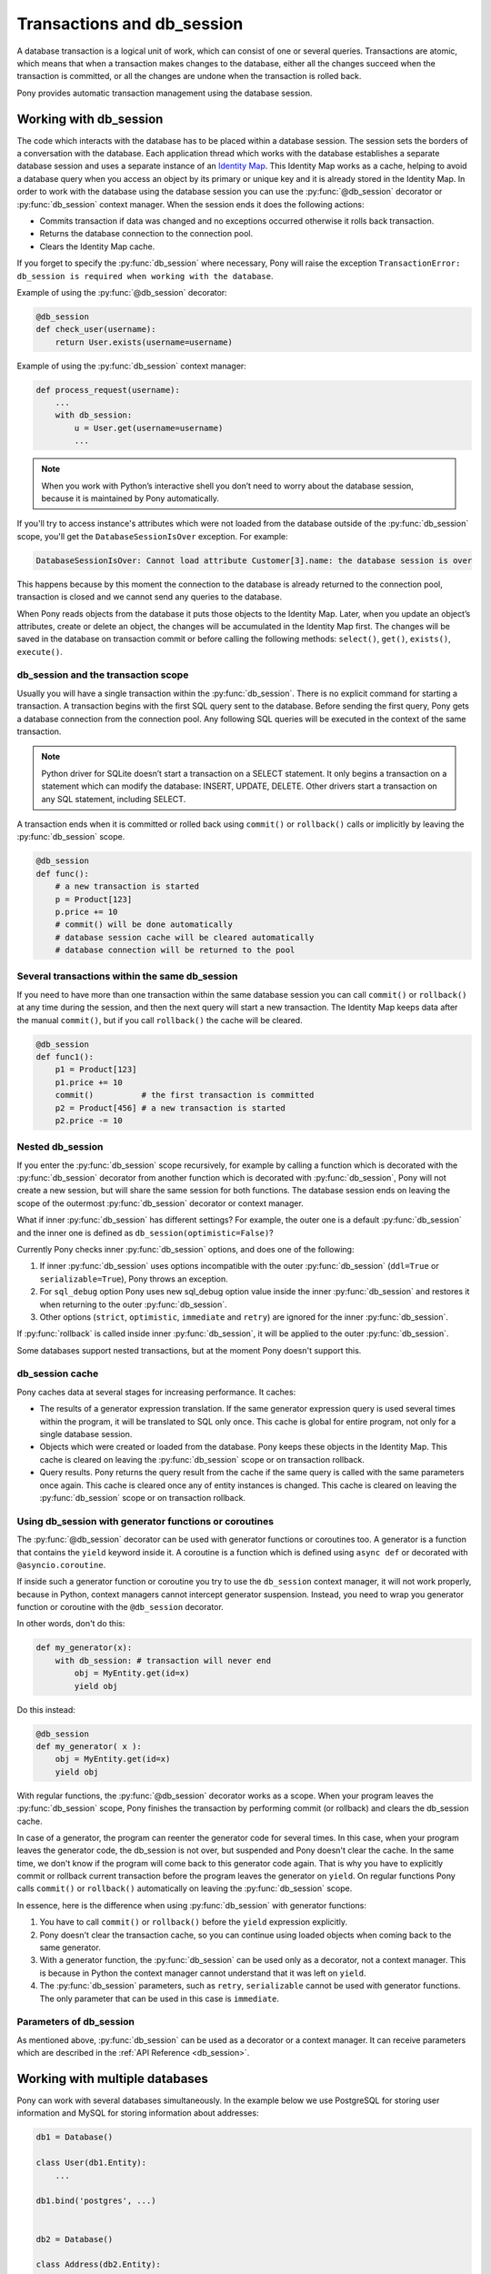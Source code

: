 ﻿.. _db_session:

Transactions and db_session
===========================

A database transaction is a logical unit of work, which can consist of one or several queries. Transactions are atomic, which means that when a transaction makes changes to the database, either all the changes succeed when the transaction is committed, or all the changes are undone when the transaction is rolled back.

Pony provides automatic transaction management using the database session.


Working with db_session
-----------------------

The code which interacts with the database has to be placed within a database session. The session sets the borders of a conversation with the database. Each application thread which works with the database establishes a separate database session and uses a separate instance of an `Identity Map <https://martinfowler.com/eaaCatalog/identityMap.html>`_. This Identity Map works as a cache, helping to avoid a database query when you access an object by its primary or unique key and it is already stored in the Identity Map.
In order to work with the database using the database session you can use the :py:func:`@db_session` decorator or :py:func:`db_session` context manager. When the session ends it does the following actions:

* Commits transaction if data was changed and no exceptions occurred otherwise it rolls back transaction.
* Returns the database connection to the connection pool.
* Clears the Identity Map cache.

If you forget to specify the :py:func:`db_session` where necessary, Pony will raise the exception ``TransactionError: db_session is required when working with the database``.

Example of using the :py:func:`@db_session` decorator:

.. code-block:: python

    @db_session
    def check_user(username):
        return User.exists(username=username)

Example of using the :py:func:`db_session` context manager:

.. only:: comment
    Where does ``username`` come from?
    Does the change work?

.. code-block:: python

    def process_request(username):
        ...
        with db_session:
            u = User.get(username=username)
            ...

.. note::
   When you work with Python’s interactive shell you don’t need to worry about the database session, because it is maintained by Pony automatically.

If you'll try to access instance's attributes which were not loaded from the database outside of the :py:func:`db_session` scope, you'll get the ``DatabaseSessionIsOver`` exception. For example:

.. code-block:: text

    DatabaseSessionIsOver: Cannot load attribute Customer[3].name: the database session is over

This happens because by this moment the connection to the database is already returned to the connection pool, transaction is closed and we cannot send any queries to the database.

When Pony reads objects from the database it puts those objects to the Identity Map. Later, when you update an object’s attributes, create or delete an object, the changes will be accumulated in the Identity Map first. The changes will be saved in the database on transaction commit or before calling the following methods: ``select()``, ``get()``, ``exists()``, ``execute()``.


db_session and the transaction scope
~~~~~~~~~~~~~~~~~~~~~~~~~~~~~~~~~~~~

Usually you will have a single transaction within the :py:func:`db_session`. There is no explicit command for starting a transaction. A transaction begins with the first SQL query sent to the database. Before sending the first query, Pony gets a database connection from the connection pool. Any following SQL queries will be executed in the context of the same transaction.

.. note::
   Python driver for SQLite doesn’t start a transaction on a SELECT statement. It only begins a transaction on a statement which can modify the database: INSERT, UPDATE, DELETE. Other drivers start a transaction on any SQL statement, including SELECT.


A transaction ends when it is committed or rolled back using ``commit()`` or ``rollback()`` calls or implicitly by leaving the :py:func:`db_session` scope.

.. code-block:: python

    @db_session
    def func():
        # a new transaction is started
        p = Product[123]
        p.price += 10
        # commit() will be done automatically
        # database session cache will be cleared automatically
        # database connection will be returned to the pool


Several transactions within the same db_session
~~~~~~~~~~~~~~~~~~~~~~~~~~~~~~~~~~~~~~~~~~~~~~~

If you need to have more than one transaction within the same database session you can call ``commit()`` or ``rollback()`` at any time during the session, and then the next query will start a new transaction. The Identity Map keeps data after the manual ``commit()``, but if you call ``rollback()`` the cache will be cleared.

.. code-block:: python

    @db_session
    def func1():
        p1 = Product[123]
        p1.price += 10
        commit()          # the first transaction is committed
        p2 = Product[456] # a new transaction is started
        p2.price -= 10


Nested db_session
~~~~~~~~~~~~~~~~~

If you enter the :py:func:`db_session` scope recursively, for example by calling a function which is decorated with the :py:func:`db_session` decorator from another function which is decorated with :py:func:`db_session`, Pony will not create a new session, but will share the same session for both functions. The database session ends on leaving the scope of the outermost :py:func:`db_session` decorator or context manager.

What if inner :py:func:`db_session` has different settings? For example, the outer one is a default :py:func:`db_session` and the inner one is defined as ``db_session(optimistic=False)``?

Currently Pony checks inner :py:func:`db_session` options, and does one of the following:

1. If inner :py:func:`db_session` uses options incompatible with the outer :py:func:`db_session` (``ddl=True`` or ``serializable=True``), Pony throws an exception.
2. For ``sql_debug`` option Pony uses new sql_debug option value inside the inner :py:func:`db_session` and restores it when returning to the outer :py:func:`db_session`.
3. Other options (``strict``, ``optimistic``, ``immediate`` and ``retry``) are ignored for the inner :py:func:`db_session`.

If :py:func:`rollback` is called inside inner :py:func:`db_session`, it will be applied to the outer :py:func:`db_session`.

Some databases support nested transactions, but at the moment Pony doesn't support this.


db_session cache
~~~~~~~~~~~~~~~~

Pony caches data at several stages for increasing performance. It caches:

* The results of a generator expression translation. If the same generator expression query is used several times within the program, it will be translated to SQL only once. This cache is global for entire program, not only for a single database session.
* Objects which were created or loaded from the database. Pony keeps these objects in the Identity Map. This cache is cleared on leaving the :py:func:`db_session` scope or on transaction rollback.
* Query results. Pony returns the query result from the cache if the same query is called with the same parameters once again. This cache is cleared once any of entity instances is changed. This cache is cleared on leaving the :py:func:`db_session` scope or on transaction rollback.


Using db_session with generator functions or coroutines
~~~~~~~~~~~~~~~~~~~~~~~~~~~~~~~~~~~~~~~~~~~~~~~~~~~~~~~

.. only:: comment
    Should use official pydoc explanation, or at least link to it

The :py:func:`@db_session` decorator can be used with generator functions or coroutines too. A generator is a function that contains the ``yield`` keyword inside it. A coroutine is a function which is defined using ``async def`` or decorated with ``@asyncio.coroutine``.

If inside such a generator function or coroutine you try to use the ``db_session`` context manager, it will not work properly, because in Python, context managers cannot intercept generator suspension. Instead, you need to wrap you generator function or coroutine with the ``@db_session`` decorator.

In other words, don't do this:

.. code-block:: python

    def my_generator(x):
        with db_session: # transaction will never end
            obj = MyEntity.get(id=x)
            yield obj

Do this instead:

.. only:: comment
    Any reason for inconsistent formatting

.. code-block:: python

    @db_session
    def my_generator( x ):
        obj = MyEntity.get(id=x)
        yield obj

With regular functions, the :py:func:`@db_session` decorator works as a scope. When your program leaves the :py:func:`db_session` scope, Pony finishes the transaction by performing commit (or rollback) and clears the db_session cache.

In case of a generator, the program can reenter the generator code for several times. In this case, when your program leaves the generator code, the db_session is not over, but suspended and Pony doesn't clear the cache. In the same time, we don't know if the program will come back to this generator code again. That is why you have to explicitly commit or rollback current transaction before the program leaves the generator on ``yield``. On regular functions Pony calls ``commit()`` or ``rollback()`` automatically on leaving the :py:func:`db_session` scope.

In essence, here is the difference when using :py:func:`db_session` with generator functions:

1. You have to call ``commit()`` or ``rollback()`` before the ``yield`` expression explicitly.
2. Pony doesn't clear the transaction cache, so you can continue using loaded objects when coming back to the same generator.
3. With a generator function, the :py:func:`db_session` can be used only as a decorator, not a context manager. This is because in Python the context manager cannot understand that it was left on ``yield``.
4. The :py:func:`db_session` parameters, such as ``retry``, ``serializable`` cannot be used with generator functions. The only parameter that can be used in this case is ``immediate``.


Parameters of db_session
~~~~~~~~~~~~~~~~~~~~~~~~

As mentioned above, :py:func:`db_session` can be used as a decorator or a context manager. It can receive parameters which are described in the :ref:`API Reference <db_session>`.



Working with multiple databases
-------------------------------

Pony can work with several databases simultaneously. In the example below we use PostgreSQL for storing user information and MySQL for storing information about addresses:

.. code-block:: python

    db1 = Database()

    class User(db1.Entity):
        ...

    db1.bind('postgres', ...)


    db2 = Database()

    class Address(db2.Entity):
        ...

    db2.bind('mysql', ...)

    @db_session
    def do_something(user_id, address_id):
        u = User[user_id]
        a = Address[address_id]
        ...

On exiting from the ``do_something()`` function Pony will perform ``commit()`` or ``rollback()`` to both databases. If you need to commit to one database before exiting from the function you can use ``db1.commit()`` or ``db2.commit()`` methods.


Functions for working with transactions
---------------------------------------

There are three upper level functions that you can use for working with transactions:

* :py:func:`commit`
* :py:func:`rollback`
* :py:func:`flush`

Also there are three corresponding functions of the :py:class:`Database` object:

* :py:meth:`Database.commit`
* :py:meth:`Database.rollback`
* :py:meth:`Database.flush`

If you work with one database, there is no difference between using the upper level function or the :py:class:`Database` object methods.

.. _optimistic_control:

Optimistic concurrency control
------------------------------

By default Pony uses the optimistic concurrency control concept for increasing performance. With this concept, Pony doesn’t acquire locks on database rows. Instead it verifies that no other transaction has modified the data it has read or is trying to modify. If the check reveals conflicting modifications, the committing transaction gets the exception ``OptimisticCheckError, 'Object XYZ was updated outside of current transaction'`` and rolls back.

What should we do with this situation? First of all, this behavior is normal for databases which implement the `MVCC <http://en.wikipedia.org/wiki/Multiversion_concurrency_control>`_ pattern (e.g. Postgres, Oracle). For example, in Postgres, you will get the following error when a concurrent transaction changed the same data:

.. code-block:: text

    ERROR:  could not serialize access due to concurrent update

The current transaction rolls back, but it can be restarted. In order to restart the transaction automatically, you can use the ``retry`` parameter of the :py:func:`db_session` decorator (see more details about it later in this chapter).

Pony performs this optimistic check by tracking access to attributes of each object. If code reads or modifies an object’s attribute, Pony will then check if this attribute value is unchanged in the database before committing. This approach guarantees that there will be no lost updates. Take for example the situation where, during the current transaction, another transaction changes the same object after the current transaction reads it, but before the transaction i committed. Without optimistic checking the current transaction overwrites the data without knowing there were changes.

During the optimistic check Pony verifies only those attributes which were read or written by the user. Also when Pony updates an object, it updates only those attributes which were changed by the user. This way it is possible to have two concurrent transactions which change different attributes of the same object and both of them succeed.

Generally the optimistic concurrency control increases the performance because transactions can complete without the expense of managing locks or without having transactions wait for other transactions’ lock to clear. This approach shows very good results when conflicts are rare and our application reads data more often then writes.

However, if contention for writing data is frequent, the cost of repeatedly restarting transactions hurts performance. In this case the pessimistic locking can be more appropriate.

If you need to turn the optimistic concurrency control for an attribute off, you can use the :ref:`optimistic option <optimistic_option>` or :ref:`volatile option <volatile_option>`.


Pessimistic locking
-------------------

Sometimes we need to lock an object in the database in order to prevent other transactions from modifying the same record. Within the database such a lock should be done using the SELECT FOR UPDATE query. In order to generate such a lock using Pony you should call the :py:meth:`Query.for_update` method:

.. code-block:: python

    select(p for p in Product if p.price > 100).for_update()

The query above selects all instances of Product with the price greater than 100 and locks the corresponding rows in the database. The lock will be released upon commit or rollback of current transaction.

If you need to lock a single object, you can use the ``get_for_update`` method of an entity:

.. code-block:: python

    Product.get_for_update(id=123)

When trying to lock an object using :py:meth:`~Query.for_update` that is already locked by another transaction, your request will need to wait until the row-level lock is released. To prevent the operation from waiting for other transactions to commit, use the ``nowait=True`` option:

.. code-block:: python

    select(p for p in Product if p.price > 100).for_update(nowait=True)
    # or
    Product.get_for_update(id=123, nowait=True)

.. only:: comment
    What error message is raised?
    Can it be caught in a try/except block?

In this case, if a selected row(s) cannot be locked immediately, the request reports an error, rather than waiting.

The main disadvantage of pessimistic locking is performance degradation from using database locks and limiting concurrency.


How Pony avoids lost updates
----------------------------

Lower isolation levels increase the ability of many users to access data at the same time, but it also can lead to database anomalies such as lost updates. 

Let’s consider an example. Say we have two accounts. We need to provide a function which can transfer money from one account to another. During the transfer we check if the account has enough funds.

Let’s say we are using Django ORM for this task. Below is one of the possible ways of implementing such a function:

.. code-block:: python

    def transfer_money(from_account_id, to_account_id, amount):
        from_account = Account.objects.get(pk=from_account_id)
        to_account = Account.objects.get(pk=to_account_id)
        if amount > from_account.amount:    # validation
            raise ValueError("Not enough funds")
        from_account.amount -= amount
        from_account.save()
        to_account.amount += amount
        to_account.save()


By default in Django, each ``save()`` is performed in a separate transaction. If after the first ``save()`` there is a failure, the transaction won't be completed, and the money debited from the ``from_account`` will disappear. Even if no failure is encountered, if another transaction gets the ``to_account`` statement in between the two ``save()`` operations, the result will be wrong. To avoid such problems, both operations should be combined into one transaction. We can do that by decorating the function with the ``@transaction.atomic`` decorator.

.. code-block:: python

    @transaction.atomic
    def transfer_money(from_account_id, to_account_id, amount):
        from_account = Account.objects.get(pk=from_account_id)
        to_account = Account.objects.get(pk=to_account_id)
        if amount > from_account.amount:    # validation
            raise ValueError("Not enough funds")
        from_account.amount -= amount
        from_account.save()
        to_account.amount += amount
        to_account.save()


But even in this case we can encounter a problem. If two bank branches try to transfer the full amount to different accounts at the same time, both operations will be performed. Each function will pass the validation and finally one transaction will override the results of another one. This anomaly is called a "lost update".

There are three ways to prevent such an anomaly:

* Use the SERIALIZABLE isolation level
* Use SELECT FOR UPDATE instead SELECT
* Use optimistic checks

If you use the SERIALIZABLE isolation level, the database will not allow the second transaction to be committed, and will throw an exception upon calling ``commit()``. The disadvantage of such an approach is that this level requires more system resources.

If you use SELECT FOR UPDATE then the transaction which hits the database first will lock the row and all other transactions modifying the same row will be forced to wait.

The optimistic check doesn’t require more system resources and doesn’t lock the database rows. It eliminates the lost update anomaly by ensuring that the data wasn’t changed between the moment when we read it from the database and the commit operation.

The only way to avoid the lost update anomaly in Django is by using SELECT FOR UPDATE, which you should use explicitly. If you forget to do that, or if you don’t realize that your business logic could potentially encounter this lost update problem, your data can be lost.

Pony allows using all three approaches, having the third one, optimistic checks, used by default. This way Pony avoids the lost update anomaly completely. Also using the optimistic checks allows the highest concurrency because it doesn’t lock the database and doesn’t require extra resources.

.. only:: comment
    In database terminology, what is the name for the general class of
    what is being discussed here? "atomicity techniques", "contention
    detection", "concurrency guards"?

A similar function to transfer money can be written using Pony. This is what it would look like using all three available techniques.

The SERIALIZABLE approach:

.. code-block:: python

    @db_session(serializable=True)
    def transfer_money(from_account_id, to_account_id, amount):
        from_account = Account[from_account_id]
        to_account   = Account[to_account_id  ]
        if amount > from_account.amount:
            raise ValueError("Not enough funds")
        from_account.amount -= amount
        to_account.amount   += amount


The SELECT FOR UPDATE approach:

.. code-block:: python

    @db_session
    def transfer_money(from_account_id, to_account_id, amount):
        from_account = Account.get_for_update(id=from_account_id)
        to_account   = Account.get_for_update(id=to_account_id  )
        if amount > from_account.amount:
            raise ValueError("Not enough funds")
        from_account.amount -= amount
        to_account.amount   += amount

The optimistic check approach:

.. code-block:: python

    @db_session
    def transfer_money(account_id1, account_id2, amount):
        account1 = Account[account_id1]
        account2 = Account[account_id2]
        if amount > account1.amount:
            raise ValueError("Not enough funds")
        account1.amount -= amount
        account2.amount += amount


The last approach is used by default in Pony and you don’t need to add anything else explicitly.


Transaction isolation levels and database peculiarities
-------------------------------------------------------

See the :ref:`API Reference <transaction_isolation_levels>` for more details on this topic.


Handling disruptions
--------------------

On ``db.bind(...)`` Pony opens a connection to the database and then stores it in a thread-local connection pool.

When application code enters a database session (i.e. ``with db_session:`` context manager, or ``@db_session`` decorator), and makes a query, Pony takes any already opened connection from the pool and uses it. After exiting the database session, the connection is returned to the pool. If you enable logging, you will see a ``RELEASE CONNECTION`` message from Pony when this happens. This means that the connection was not closed, but was returned to the connection pool.

Sometimes a connection is closed by the database server. For example, when the database server is restarted. After that, any previously opened connection becomes invalid. If such a disconnect happens, it will most probably occure between database sessions, but sometimes it may happens during an active database session. Pony is prepared for such situations, and will reconnect to the database in an intelligent matter.

.. only:: comment
    Where it says "just started", is that a time-based
    check, or does it check to see if a transaction was started?
    If ``time.sleep()`` is called in the db_session context, will
    the transaction be marked as invalid?

.. only:: comment
    Which exception does pony throw when a db_session
    becomes invalid?

If Pony attempts to execute a query, but receives an error because the connection was closed, it checks the state of database session to determine if any updates were already sent to the database during the current database session. If the database session was just started, or all queries were just SELECTs, Pony assumes it is safe to re-open the connection, and continues the same database session without interrupting the application code. But if some updates were already sent to the database during this session, and then the connection is closed, those updates were lost, and it is impossible to continue the database session. In this case, Pony throws an exception.

But in most cases Pony is able to reconnect silently without disrupting application code.

.. only:: comment
    Can the link to Database.disonnect() be given with the link text "db.disconnect()",
    as opposed to parenthetically?

If you want to close a connection that is stored in the connection pool, you can call ``db.disconnect()`` (see :py:meth:`~Database.disconnect`). In multi-threaded applications this needs to be done in each thread separately.
